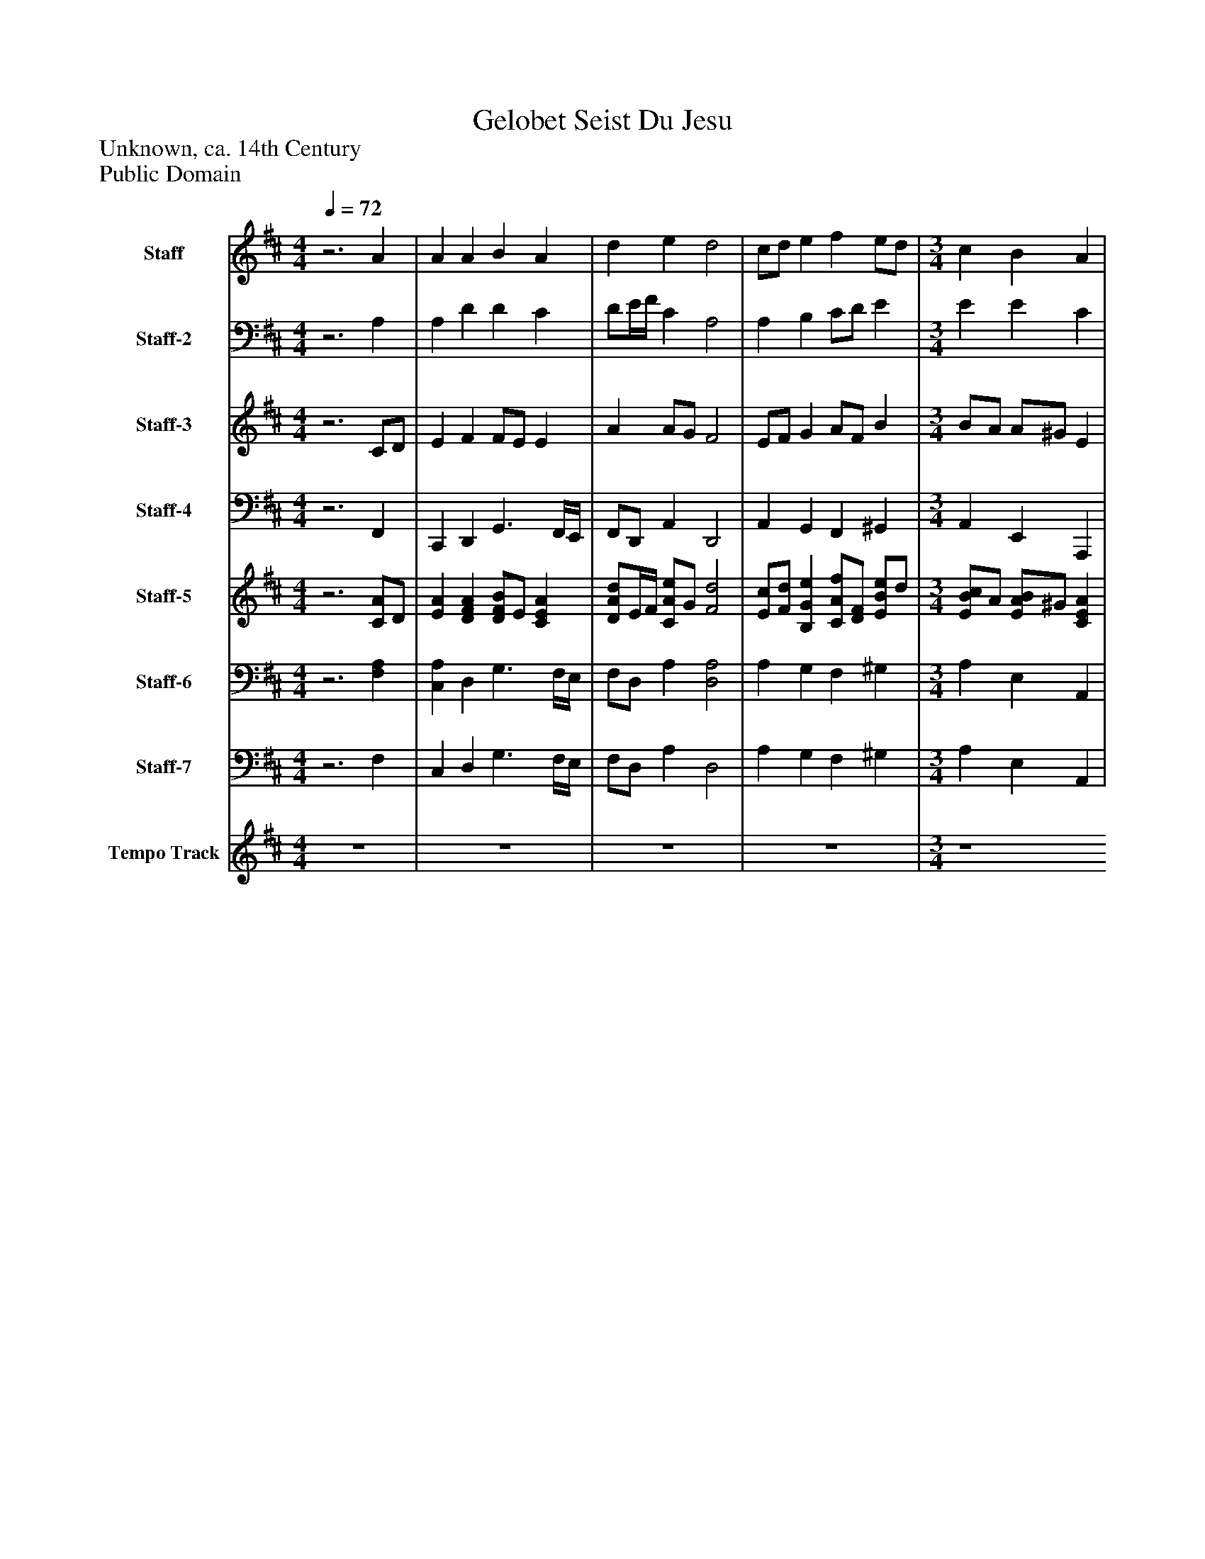 %%abc-creator mxml2abc 1.4
%%abc-version 2.0
%%continueall true
%%titletrim true
%%titleformat A-1 T C1, Z-1, S-1
X: 0
T: Gelobet Seist Du Jesu
Z: Unknown, ca. 14th Century
Z: Public Domain
L: 1/4
M: 4/4
Q: 1/4=72
V: P1 name="Staff"
%%MIDI program 1 19
V: P2 name="Staff-2"
%%MIDI program 2 19
V: P3 name="Staff-3"
%%MIDI program 3 19
V: P4 name="Staff-4"
%%MIDI program 4 35
V: P5 name="Staff-5"
%%MIDI program 5 6
V: P6 name="Staff-6"
%%MIDI program 6 6
V: P7 name="Staff-7"
%%MIDI program 7 19
V: P8 name="Tempo Track"
%%MIDI program 8 -1
K: D
[V: P1] z3 A | A A B A [K: D]  | d e d2 [K: D]  | c/d/ e f e/d/ [K: D]  | [M: 3/4]  c B A [K: D]  | [M: 1/4]  A [K: D]  | [M: 4/4]  d c/d/ e B [K: D]  | [M: 3/4]  A/^G/ F E [K: D]  | [M: 1/4]  E [K: D]  | [M: 4/4]  B B B c [K: D]  | d/c/ B A/B/ c [K: D]  | [M: 2/4]  B2 [K: D]  | A A [K: D]  | [M: 4/4]  A2 Az|]
[V: P2] z3 A, | A, D D C [K: D]  | D/E/4F/4 C A,2 [K: D]  | A, B, C/D/ E [K: D]  | [M: 3/4]  E E C [K: D]  | [M: 1/4]  D [K: D]  | [M: 4/4]  D/E/ F E E/B,/ [K: D]  | [M: 3/4]  B, B, ^G, [K: D]  | [M: 1/4]  A,/^G,/ [K: D]  | [M: 4/4]  F, B,/A,/ ^G, ^A, [K: D]  | B,/A,/ G, F,/^G,/ A, [K: D]  | [M: 2/4]  E2 [K: D]  | C/D/ E/G,/ [K: D]  | [M: 4/4]  F,/A,/ D Cz|]
[V: P3] z3 C/D/ | E F F/E/ E [K: D]  | A A/G/ F2 [K: D]  | E/F/ G A/F/ B [K: D]  | [M: 3/4]  B/A/ A/^G/ E [K: D]  | [M: 1/4]  F [K: D]  | [M: 4/4]  F/G/ A A ^G [K: D]  | [M: 3/4]  F/E/ E/^D/ B, [K: D]  | [M: 1/4]  C [K: D]  | [M: 4/4]  ^D D E E [K: D]  | D3/ E/ F E/F/ [K: D]  | [M: 2/4]  ^G2 [K: D]  | F E- [K: D]  | [M: 4/4]  E/D/4E/4 F Ez|]
[V: P4] z3 F,, | C,, D,, G,,3/ F,,/4E,,/4 [K: D]  | F,,/D,,/ A,, D,,2 [K: D]  | A,, G,, F,, ^G,, [K: D]  | [M: 3/4]  A,, E,, A,,, [K: D]  | [M: 1/4]  D,,/C,,/ [K: D]  | [M: 4/4]  B,,, F,, C,,/D,,/ E,, [K: D]  | [M: 3/4]  ^D,,/E,,/ B,,, E,, [K: D]  | [M: 1/4]  A,, [K: D]  | [M: 4/4]  A,, ^G,,/F,,/ E,,/D,,/ C,, [K: D]  | B,,,3/ C,,/ D,, C,,/^D,,/ [K: D]  | [M: 2/4]  E,,2 [K: D]  | F,, C,, [K: D]  | [M: 4/4]  D,,2 A,,,z|]
[V: P5] z3 [C/A/]D/ | [EA] [DFA] [D/F/B/]E/ [CEA] [K: D]  | [D/A/d/]E/4F/4 [C/A/e/]G/ [F2d2] [K: D]  | [E/c/][F/d/] [B,Ge] [C/A/f/][D/F/] [E/B/e/]d/ [K: D]  | [M: 3/4]  [E/B/c/]A/ [E/A/B/]^G/ [CEA] [K: D]  | [M: 1/4]  [DFA] [K: D]  | [M: 4/4]  [D/F/d/][E/G/] [F/A/c/]d/ [EAe] [E/^G/B/]B,/ [K: D]  | [M: 3/4]  [B,/F/A/][E/^G/] [B,/E/F/]^D/ [B,E] [K: D]  | [M: 1/4]  [CE] [K: D]  | [M: 4/4]  [^DB] [B,DB] [EB] [^A,Ec] [K: D]  | [B,/D/d/]c/ B/E/ [F/A/]B/ [E/c/]F/ [K: D]  | [M: 2/4]  [E2^G2B2] [K: D]  | [C/F/A/]D/ [EA] [K: D]  | [M: 4/4]  A/D/4E/4 [DF] [CEA]z|]
[V: P6] z3 [F,A,] | [C,A,] D, G,3/ F,/4E,/4 [K: D]  | F,/D,/ A, [D,2A,2] [K: D]  | A, G, F, ^G, [K: D]  | [M: 3/4]  A, E, A,, [K: D]  | [M: 1/4]  D,/C,/ [K: D]  | [M: 4/4]  B,, F, C,/D,/ E, [K: D]  | [M: 3/4]  ^D,/E,/ B,, [E,^G,] [K: D]  | [M: 1/4]  A,/^G,/ [K: D]  | [M: 4/4]  [F,A,] ^G,/[F,/A,/] [E,/G,/]D,/ C, [K: D]  | B,,/A,/ G,/C,/ [D,/F,/]^G,/ [C,/A,/]^D,/ [K: D]  | [M: 2/4]  E,2 [K: D]  | F, C,/G,/ [K: D]  | [M: 4/4]  [D,/F,/]A,/z A,,z|]
[V: P7] z3 F, | C, D, G,3/ F,/4E,/4 [K: D]  | F,/D,/ A, D,2 [K: D]  | A, G, F, ^G, [K: D]  | [M: 3/4]  A, E, A,, [K: D]  | [M: 1/4]  D,/C,/ [K: D]  | [M: 4/4]  B,, F, C,/D,/ E, [K: D]  | [M: 3/4]  ^D,/E,/ B,, E, [K: D]  | [M: 1/4]  A, [K: D]  | [M: 4/4]  A, ^G,/F,/ E,/D,/ C, [K: D]  | B,,3/ C,/ D, C,/^D,/ [K: D]  | [M: 2/4]  E,2 [K: D]  | F, C, [K: D]  | [M: 4/4]  D,2 A,,z|]
[V: P8]  z4 | z4 [K: D]  | z4 [K: D]  | z4 | [M: 3/4]  [K: D]  z4 | [M: 1/4]  [K: D]  z4 | [M: 4/4]  [K: D]  z4 | [M: 3/4]  [K: D]  z4 | [M: 1/4]  [K: D]  z4 | [M: 4/4]  [K: D]  z4 [K: D]  | z4 | [M: 2/4]  [K: D]  z4 [K: D]  | z4 | [M: 4/4]  [K: D]  z4|]

